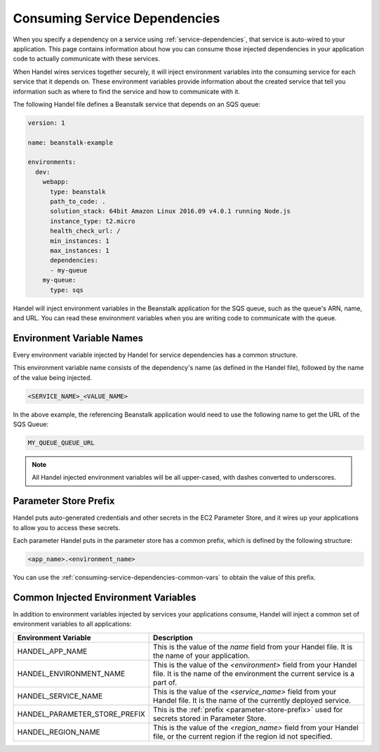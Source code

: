 .. _consuming-service-dependencies:

Consuming Service Dependencies
==============================
When you specify a dependency on a service using :ref:`service-dependencies`, that service is auto-wired to your application. This page contains information about how you can consume those injected dependencies in your application code to actually communicate with these services.

When Handel wires services together securely, it will inject environment variables into the consuming service for each service that it depends on. These environment variables provide information about the created service that tell you information such as where to find the service and how to communicate with it. 

The following Handel file defines a Beanstalk service that depends on an SQS queue:

.. code-block:: yaml

    version: 1

    name: beanstalk-example

    environments:
      dev:
        webapp:
          type: beanstalk
          path_to_code: .
          solution_stack: 64bit Amazon Linux 2016.09 v4.0.1 running Node.js
          instance_type: t2.micro
          health_check_url: /
          min_instances: 1
          max_instances: 1
          dependencies:
          - my-queue
        my-queue:
          type: sqs

Handel will inject environment variables in the Beanstalk application for the SQS queue, such as the queue's ARN, name, and URL. You can read these environment variables when you are writing code to communicate with the queue.

.. _environment-variable-names:

Environment Variable Names
--------------------------
Every environment variable injected by Handel for service dependencies has a common structure.

This environment variable name consists of the dependency's name (as defined in the Handel file), followed by the name of the value being injected.

.. code-block:: none

   <SERVICE_NAME>_<VALUE_NAME>

In the above example, the referencing Beanstalk application would need to use the following name to get the URL of the SQS Queue:

.. code-block:: none

    MY_QUEUE_QUEUE_URL

.. NOTE::
   All Handel injected environment variables will be all upper-cased, with dashes converted to underscores.
   
.. _parameter-store-prefix:

Parameter Store Prefix
----------------------
Handel puts auto-generated credentials and other secrets in the EC2 Parameter Store, and it wires up your applications to allow you to access these secrets.

Each parameter Handel puts in the parameter store has a common prefix, which is defined by the following structure:

.. code-block:: none

    <app_name>.<environment_name>

You can use the :ref:`consuming-service-dependencies-common-vars` to obtain the value of this prefix.

.. _consuming-service-dependencies-common-vars:

Common Injected Environment Variables
-------------------------------------
In addition to environment variables injected by services your applications consume, Handel will inject a common set of environment variables to all applications:

.. list-table::
   :header-rows: 1
   
   * - Environment Variable
     - Description
   * - HANDEL_APP_NAME
     - This is the value of the *name* field from your Handel file. It is the name of your application.
   * - HANDEL_ENVIRONMENT_NAME
     - This is the value of the *\<environment\>* field from your Handel file. It is the name of the environment the current service is a part of.
   * - HANDEL_SERVICE_NAME
     - This is the value of the *\<service_name>* field from your Handel file. It is the name of the currently deployed service.
   * - HANDEL_PARAMETER_STORE_PREFIX
     - This is the :ref:`prefix <parameter-store-prefix>` used for secrets stored in Parameter Store.
   * - HANDEL_REGION_NAME
     - This is the value of the *<region_name>* field from your Handel file, or the current region if the region id not specified.